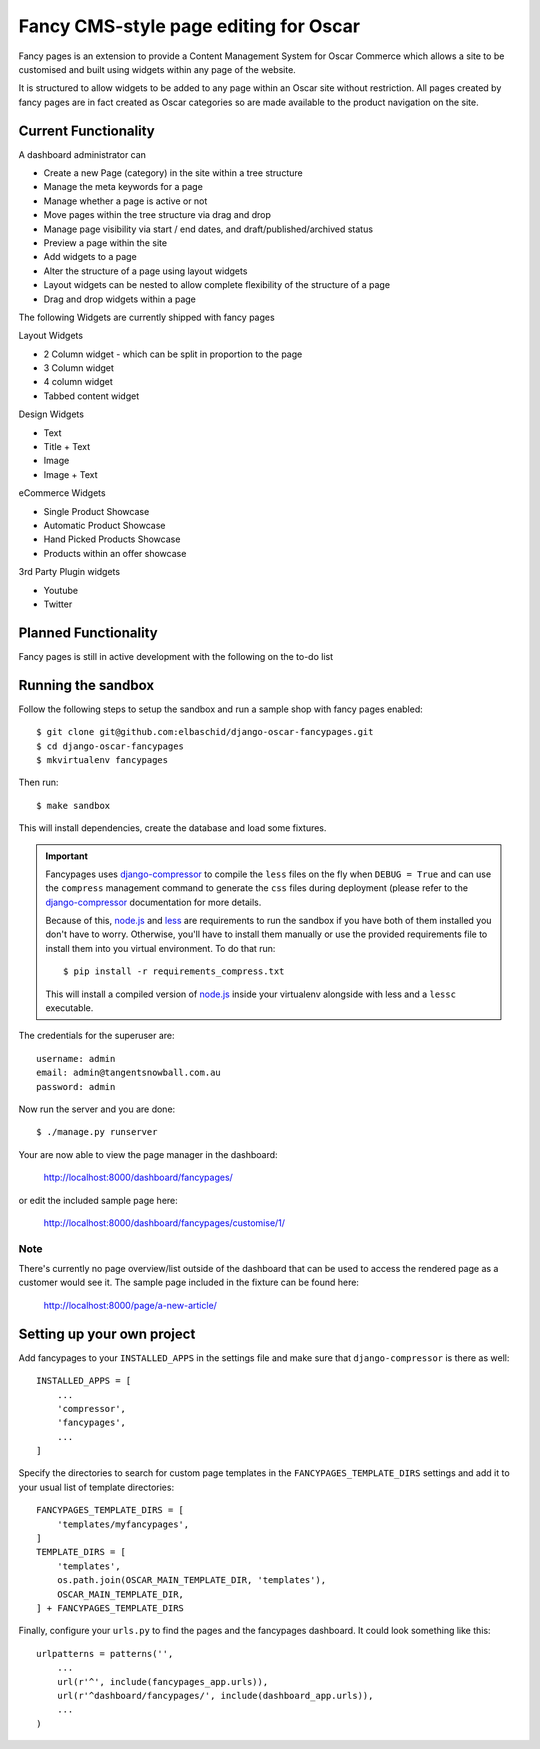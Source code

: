 ======================================
Fancy CMS-style page editing for Oscar
======================================

Fancy pages is an extension to provide a Content Management System for Oscar Commerce which allows a site to be customised and built using widgets within any page of the website.

It is structured to allow widgets to be added to any page within an Oscar site without restriction. All pages created by fancy pages are in fact created as Oscar categories so are made available to the product navigation on the site.

Current Functionality
=====================

A dashboard administrator can

* Create a new Page (category) in the site within a tree structure
* Manage the meta keywords for a page
* Manage whether a page is active or not
* Move pages within the tree structure via drag and drop
* Manage page visibility via start / end dates, and draft/published/archived status
* Preview a page within the site
* Add widgets to a page
* Alter the structure of a page using layout widgets
* Layout widgets can be nested to allow complete flexibility of the structure of a page
* Drag and drop widgets within a page

The following Widgets are currently shipped with fancy pages

Layout Widgets

* 2 Column widget - which can be split in proportion to the page
* 3 Column widget
* 4 column widget
* Tabbed content widget

Design Widgets

* Text
* Title + Text
* Image
* Image + Text

eCommerce Widgets

* Single Product Showcase
* Automatic Product Showcase
* Hand Picked Products Showcase
* Products within an offer showcase

3rd Party Plugin widgets

* Youtube
* Twitter



Planned Functionality
=====================

Fancy pages is still in active development with the following on the to-do list


Running the sandbox
===================

Follow the following steps to setup the sandbox and run a sample
shop with fancy pages enabled::

    $ git clone git@github.com:elbaschid/django-oscar-fancypages.git
    $ cd django-oscar-fancypages
    $ mkvirtualenv fancypages

Then run::

    $ make sandbox

This will install dependencies, create the database and load some fixtures.

.. important:: Fancypages uses `django-compressor`_ to compile the ``less`` files
    on the fly when ``DEBUG = True`` and can use the ``compress`` management
    command to generate the ``css`` files during deployment (please refer to
    the `django-compressor`_ documentation for more details.

    Because of this, `node.js`_ and `less`_ are requirements to run the sandbox
    if you have both of them installed you don't have to worry. Otherwise, you'll
    have to install them manually or use the provided requirements file to
    install them into you virtual environment. To do that run::

      $ pip install -r requirements_compress.txt

    This will install a compiled version of `node.js`_ inside your virtualenv
    alongside with less and a ``lessc`` executable.

.. _`node.js`: http://nodejs.org
.. _`less`: http://lesscss.org
.. _`django-compressor`: http://django_compressor.readthedocs.org/en/latest/

The credentials for the superuser are::

    username: admin
    email: admin@tangentsnowball.com.au
    password: admin

Now run the server and you are done::

    $ ./manage.py runserver

Your are now able to view the page manager in the dashboard:

    http://localhost:8000/dashboard/fancypages/

or edit the included sample page here:

    http://localhost:8000/dashboard/fancypages/customise/1/


Note
----

There's currently no page overview/list outside of the dashboard that can
be used to access the rendered page as a customer would see it. The sample
page included in the fixture can be found here:

    http://localhost:8000/page/a-new-article/


Setting up your own project
===========================

Add  fancypages to your ``INSTALLED_APPS`` in the settings file and make
sure that ``django-compressor`` is there as well::

    INSTALLED_APPS = [
        ...
        'compressor',
        'fancypages',
        ...
    ]

Specify the directories to search for custom page templates in the 
``FANCYPAGES_TEMPLATE_DIRS`` settings and add it to your usual list
of template directories::

    FANCYPAGES_TEMPLATE_DIRS = [
        'templates/myfancypages',
    ]
    TEMPLATE_DIRS = [
        'templates',
        os.path.join(OSCAR_MAIN_TEMPLATE_DIR, 'templates'),
        OSCAR_MAIN_TEMPLATE_DIR,
    ] + FANCYPAGES_TEMPLATE_DIRS

Finally, configure your ``urls.py`` to find the pages and the fancypages
dashboard. It could look something like this::

    urlpatterns = patterns('',
        ...
        url(r'^', include(fancypages_app.urls)),
        url(r'^dashboard/fancypages/', include(dashboard_app.urls)),
        ...
    )
